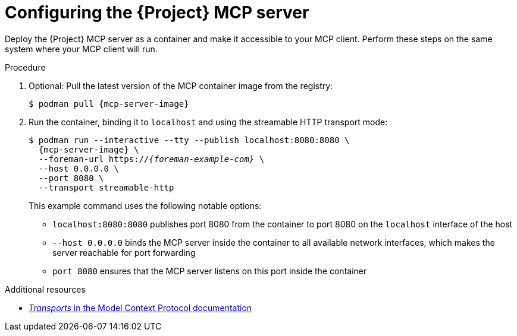 :_mod-docs-content-type: PROCEDURE

[id="configuring-the-{project-context}-mcp-server"]
= Configuring the {Project} MCP server

Deploy the {Project} MCP server as a container and make it accessible to your MCP client.
Perform these steps on the same system where your MCP client will run.

.Procedure
. Optional: Pull the latest version of the MCP container image from the registry:
+
[options="nowrap", subs="+quotes,attributes"]
----
$ podman pull {mcp-server-image}
----
. Run the container, binding it to `localhost` and using the streamable HTTP transport mode:
+
[options="nowrap", subs="+quotes,attributes"]
----
$ podman run --interactive --tty --publish localhost:8080:8080 \
  {mcp-server-image} \
  --foreman-url https://_{foreman-example-com}_ \
  --host 0.0.0.0 \
  --port 8080 \
  --transport streamable-http
----
+
This example command uses the following notable options:
+
* `localhost:8080:8080` publishes port 8080 from the container to port 8080 on the `localhost` interface of the host
* `--host 0.0.0.0` binds the MCP server inside the container to all available network interfaces, which makes the server reachable for port forwarding
* `port 8080` ensures that the MCP server listens on this port inside the container

.Additional resources
* link:https://modelcontextprotocol.io/specification/2025-06-18/basic/transports[_Transports_ in the Model Context Protocol documentation]
